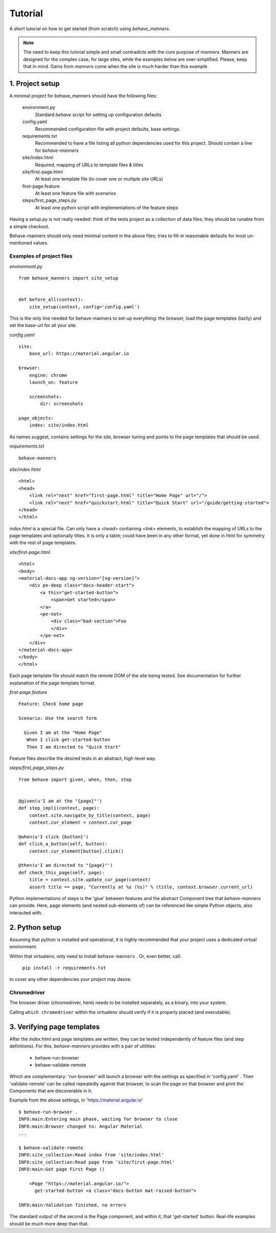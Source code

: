 .. _tutorial1:

Tutorial
=========

A short tutorial on how to get started (from scratch) using `behave_manners`.

.. note:: The need to keep this tutorial simple and small contradicts with
    the core purpose of `manners`. Manners are designed for the complex case,
    for large sites, while the examples below are over-simplified. Please,
    keep that in mind. Gains from `manners` come when the site is much harder
    than this example.


1. Project setup
-----------------

A minimal project for behave_manners should have the following files:

  environment.py
    Standard `behave` script for setting up configuration defaults

  config.yaml
    Recommended configuration file with project defaults, base settings.

  requirements.txt
    Recommended to have a file listing all python dependencies used for
    this project. Should contain a line for `behave-manners`

  site/index.html
    Required, mapping of URLs to template files & titles

  site/first-page.html
    At least one template file (to cover one or multiple site URLs)

  first-page.feature
    At least one feature file with scenarios

  steps/first_page_steps.py
    At least one python script with implementations of the feature steps


Having a `setup.py` is not really needed: think of the tests project as a
collection of data files; they should be runable from a simple checkout.

Behave-manners should only need minimal content in the above files; tries
to fill-in reasonable defaults for most un-mentioned values.


Examples of project files
~~~~~~~~~~~~~~~~~~~~~~~~~~

.. highlight:: python

*environment.py* ::

    from behave_manners import site_setup


    def before_all(context):
        site_setup(context, config='config.yaml')


This is the only line needed for behave-manners to set-up everything: the browser,
load the page templates (lazily) and set the base-url for all your site.


.. highlight:: yaml

*config.yaml* ::

    site:
        base_url: https://material.angular.io

    browser:
        engine: chrome
        launch_on: feature

        screenshots:
            dir: screenshots

    page_objects:
        index: site/index.html


As names suggest, contains settings for the site, browser tuning and points
to the page templates that should be used.


.. highlight:: none

*requirements.txt* ::

    behave-manners


.. highlight:: html

*site/index.html* ::

    <html>
    <head>
        <link rel="next" href="first-page.html" title="Home Page" url="/">
        <link rel="next" href="quickstart.html" title="Quick Start" url="/guide/getting-started">
    </head>
    </html>


`index.html` is a special file. Can only have a `<head>` containing `<link>` elements,
to establish the mapping of URLs to the page templates and optionally titles.
It is only a table; could have been in any other format, yet done in html for symmetry
with the rest of page templates.


*site/first-page.html* ::

    <html>
    <body>
    <material-docs-app ng-version="[ng-version]">
        <div pe-deep class="docs-header-start">
            <a this="get-started-button">
                <span>Get started</span>
            </a>
            <pe-not>
                <div class="bad-section">Foo
                </div>
            </pe-not>
        </div>
    </material-docs-app>
    </body>
    </html>


Each page template file should match the remote DOM of the site being tested. See
documentation for further explanation of the page template format.


.. highlight:: gherkin

*first-page.feature* ::

    Feature: Check home page

    Scenario: Use the search form

      Given I am at the "Home Page"
       When I click get-started-button
       Then I am directed to "Quick Start"


Feature files describe the desired tests in an abstract, high-level way.


.. highlight:: python

*steps/first_page_steps.py* ::

    from behave import given, when, then, step


    @given(u'I am at the "{page}"')
    def step_impl1(context, page):
        context.site.navigate_by_title(context, page)
        context.cur_element = context.cur_page

    @when(u'I click {button}')
    def click_a_button(self, button):
        context.cur_element[button].click()

    @then(u'I am directed to "{page}"')
    def check_this_page(self, page):
        title = context.site.update_cur_page(context)
        assert title == page, "Currently at %s (%s)" % (title, context.browser.current_url)


Python implementations of steps is the 'glue' between features and the abstract
Component tree that `behave-manners` can provide. Here, page elements (and nested
sub-elements of) can be referenced like simple Python objects, also interacted with.


2. Python setup
----------------

Assuming that python is installed and operational, it is highly recommended
that your project uses a dedicated virtual environment.

Within that virtualenv, only need to install ``behave-manners`` . Or, even better,
call:

    ``pip install -r requirements.txt``

to cover any other dependencies your project may desire.



Chromedriver
~~~~~~~~~~~~~

The browser driver (chromedriver, here) needs to be installed separately, as
a binary, into your system.

Calling ``which chromedriver`` within the virtualenv should verify if it is 
properly placed (and executable).



3. Verifying page templates
----------------------------

After the `index.html` and page templates are written, they can be tested
independently of feature files (and step definitions).
For this, `behave-manners` provides with a pair of utilities:

    - behave-run-browser
    - behave-validate-remote

Which are complementary: 'run-browser' will launch a browser with the settings
as specified in 'config.yaml' . Then 'validate-remote' can be called repeatedly
against that browser, to scan the page on that browser and print the Components
that are discoverable in it.

.. highlight:: none

Example from the above settings, in 'https://material.angular.io' ::

    $ behave-run-browser .
    INFO:main:Entering main phase, waiting for browser to close
    INFO:main:Browser changed to: Angular Material
    ...

    $ behave-validate-remote 
    INFO:site_collection:Read index from 'site/index.html'
    INFO:site_collection:Read page from 'site/first-page.html'
    INFO:main:Got page First Page ()

        <Page "https://material.angular.io/">
          get-started-button <a class="docs-button mat-raised-button">

    INFO:main:Validation finished, no errors


The standard output of the second is the Page component, and within it, that
'get-started' button. Real-life examples should be much more deep than that.

